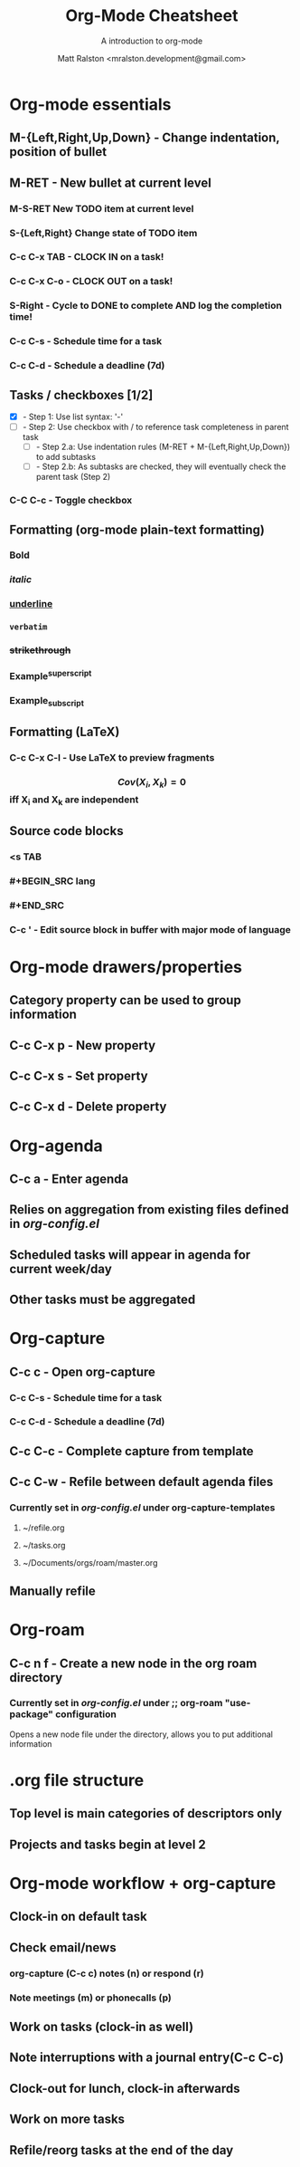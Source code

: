 #+TITLE: Org-Mode Cheatsheet
#+SUBTITLE: A introduction to org-mode
#+AUTHOR: Matt Ralston <mralston.development@gmail.com>
#+PROPERTY: TYPE_all Meta Create Cycle 
#+OPTIONS: ^:{}
#+STARTUP: latexpreview
#+OPTIONS: tex:t

* Org-mode essentials
:PROPERTIES:
:TYPE:     Meta
:END:

** M-{Left,Right,Up,Down}        - Change indentation, position of bullet
** M-RET        - New bullet at current level
:PROPERTIES:
:TYPE: Create
:END:
*** M-S-RET New TODO item at current level
:PROPERTIES:
:TYPE: Create
:END:
*** S-{Left,Right} Change state of TODO item
*** C-c C-x TAB        - CLOCK IN on a task!
*** C-c C-x C-o        - CLOCK OUT on a task!
*** S-Right        - Cycle to DONE to complete AND log the completion time!
*** C-c C-s        - Schedule time for a task
*** C-c C-d        - Schedule a deadline (7d)
** Tasks / checkboxes [1/2]
    - [X]        - Step 1: Use list syntax: '-'
    - [ ]        - Step 2: Use checkbox with / to reference task completeness in parent task
      - [ ]        - Step 2.a: Use indentation rules (M-RET + M-{Left,Right,Up,Down}) to add subtasks
      - [ ]        - Step 2.b: As subtasks are checked, they will eventually check the parent task (Step 2)
*** C-C C-c        - Toggle checkbox
** Formatting (org-mode plain-text formatting)
*** *Bold*
*** /italic/
*** _underline_
*** =verbatim=
*** +strikethrough+
*** Example^{superscript}
*** Example_{subscript}
** Formatting (LaTeX)
*** C-c C-x C-l        - Use LaTeX to preview fragments
*** $$ Cov(X_{i}, X_{k}) = 0 $$ iff X_{i} and X_{k} are independent
** Source code blocks
*** <s TAB
*** #+BEGIN_SRC lang
*** #+END_SRC
*** C-c '        - Edit source block in buffer with major mode of language
* Org-mode drawers/properties
  :PROPERTIES:
  :TYPE: Meta
  :END:
** Category property can be used to group information
** C-c C-x p        - New property
:PROPERTIES:
:TYPE: Create
:END:
** C-c C-x s        - Set property
** C-c C-x d        - Delete property
* Org-agenda
:PROPERTIES:
:TYPE: Meta
:END:
** C-c a        - Enter agenda 
** Relies on aggregation from existing files defined in [[~/.emacs.d/config_lisp_files/org-config.el][org-config.el]]
** Scheduled tasks will appear in agenda for current week/day
** Other tasks must be aggregated
* Org-capture
CLOSED: [2021-12-27 Mon 17:33]
:LOGBOOK:
CLOCK: [2021-12-27 Mon 17:01]--[2021-12-27 Mon 17:01] =>  0:00
:END:
:PROPERTIES:
:TYPE:     Meta
:END:
** C-c c        - Open org-capture
:PROPERTIES:
:TYPE:     Create
:END:
*** C-c C-s        - Schedule time for a task
*** C-c C-d        - Schedule a deadline (7d)
** C-c C-c      - Complete capture from template
** C-c C-w      - Refile between default agenda files
*** Currently set in [[~/.emacs.d/config_lisp_files/org-config.el][org-config.el]] under org-capture-templates
**** ~/refile.org
**** ~/tasks.org
**** ~/Documents/orgs/roam/master.org
** Manually refile
* Org-roam
:PROPERTIES:
:TYPE:     Meta
:END:
** C-c n f      - Create a new node in the org roam directory
:PROPERTIES:
:TYPE:     Create
:END:
*** Currently set in [[~/.emacs.d/config_lisp_files/org-config.el][org-config.el]] under ;; org-roam "use-package" configuration
Opens a new node file under the directory, allows you to put additional information
* .org file structure
:PROPERTIES:
:TYPE: Meta
:END:
** Top level is main categories of descriptors only
** Projects and tasks begin at level 2

* Org-mode workflow + org-capture
:PROPERTIES:
:TYPE:     Meta
:END:
** Clock-in on default task
** Check email/news
*** org-capture (C-c c) notes (n) or respond (r)
*** Note meetings (m) or phonecalls (p)
** Work on tasks (clock-in as well)
** Note interruptions with a journal entry(C-c C-c)
** Clock-out for lunch, clock-in afterwards
** Work on more tasks
** Refile/reorg tasks at the end of the day
